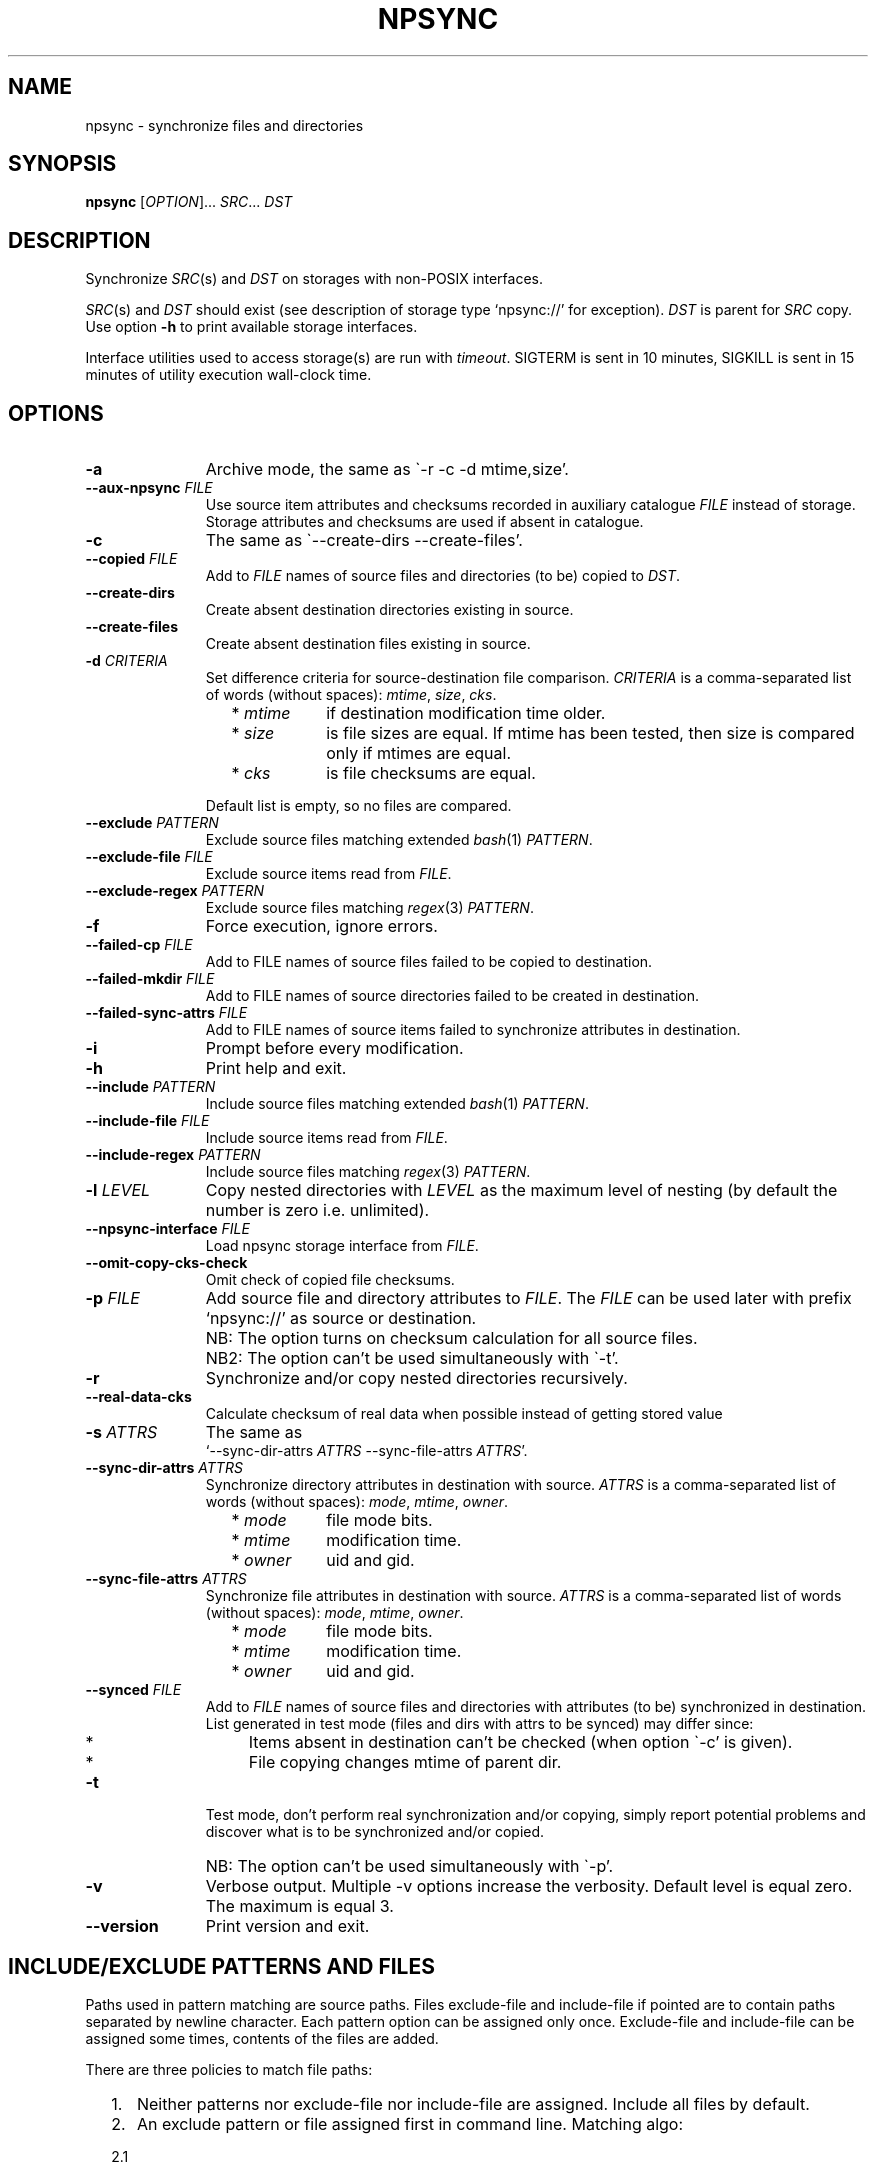 .\" Copyright (c) 2013-2015 Alexey Filin
.TH "NPSYNC" 1 2015 "Storage utils" "User Commands"
.\" cp 
.SH NAME
npsync \- synchronize files and directories
.SH SYNOPSIS
.LP
\fBnpsync\fP [\fIOPTION\fP]... \fISRC\fP... \fIDST\fP
.SH DESCRIPTION
.LP
Synchronize \fISRC\fP(s) and \fIDST\fP on storages with non-POSIX interfaces.
.LP
\fISRC\fP(s) and \fIDST\fP should exist (see description of storage type `npsync://' for exception).
\fIDST\fP is parent for \fISRC\fP copy.
Use option \fB-h\fP to print available storage interfaces.
.LP
Interface utilities used to access storage(s) are run with \fItimeout\fP.
SIGTERM is sent in 10 minutes, SIGKILL is sent in 15 minutes of utility execution wall-clock time.
.SH OPTIONS
.LP
.TP 11
\fB-a\fP
Archive mode, the same as \`-r -c -d mtime,size'.
.TP 11
\fB--aux-npsync\fP \fIFILE\fP
Use source item attributes and checksums recorded in auxiliary catalogue \fIFILE\fP instead of storage.
Storage attributes and checksums are used if absent in catalogue.
.TP 11
\fB-c\fP
The same as \`--create-dirs --create-files'.
.TP 11
\fB--copied\fP \fIFILE\fP
Add to \fIFILE\fP names of source files and directories (to be) copied to \fIDST\fP.
.TP 11
\fB--create-dirs\fP
Create absent destination directories existing in source.
.TP 11
\fB--create-files\fP
Create absent destination files existing in source.
.TP 11
\fB-d\fP \fICRITERIA\fP
Set difference criteria for source-destination file comparison.
\fICRITERIA\fP is a comma-separated list of words (without spaces): \fImtime\fP, \fIsize\fP, \fIcks\fP.
.RS 11
.IP "  * \fImtime\fP" 11
if destination modification time older.
.IP "  * \fIsize\fP" 11
is file sizes are equal. If mtime has been tested, then size is compared only if mtimes are equal.
.IP "  * \fIcks\fP" 11
is file checksums are equal.
.RE
.IP "" 11
Default list is empty, so no files are compared.
.TP 11
\fB--exclude\fP \fIPATTERN\fP
Exclude source files matching extended \fIbash\fP(1) \fIPATTERN\fP.
.TP 11
\fB--exclude-file\fP \fIFILE\fP
Exclude source items read from \fIFILE\fP.
.TP 11
\fB--exclude-regex\fP \fIPATTERN\fP
Exclude source files matching \fIregex\fP(3) \fIPATTERN\fP.
.TP 11
\fB-f\fP
Force execution, ignore errors.
.TP 11
\fB--failed-cp\fP \fIFILE\fP
Add to FILE names of source files failed to be copied to destination.
.TP 11
\fB--failed-mkdir\fP \fIFILE\fP
Add to FILE names of source directories failed to be created in destination.
.TP 11
\fB--failed-sync-attrs\fP \fIFILE\fP
Add to FILE names of source items failed to synchronize attributes in destination.
.TP 11
\fB-i\fP
Prompt before every modification.
.TP 11
\fB-h\fP
Print help and exit.
.TP 11
\fB--include\fP \fIPATTERN\fP
Include source files matching extended \fIbash\fP(1) \fIPATTERN\fP.
.TP 11
\fB--include-file\fP \fIFILE\fP
Include source items read from \fIFILE\fP.
.TP 11
\fB--include-regex\fP \fIPATTERN\fP
Include source files matching \fIregex\fP(3) \fIPATTERN\fP.
.TP 11
\fB-l\fP \fILEVEL\fP
Copy nested directories with \fILEVEL\fP as the maximum level of nesting
(by default the number is zero i.e. unlimited).
.TP 11
\fB--npsync-interface\fP \fIFILE\fP
Load npsync storage interface from \fIFILE\fP.
.TP 11
\fB--omit-copy-cks-check\fP
Omit check of copied file checksums.
.TP 11
\fB-p\fP \fIFILE\fP
Add source file and directory attributes to \fIFILE\fP.
The \fIFILE\fP can be used later with prefix `npsync://' as source or destination.
.IP "" 13
NB: The option turns on checksum calculation for all source files.
.IP "" 13
NB2: The option can't be used simultaneously with \`-t'.
.TP 11
\fB-r\fP
Synchronize and/or copy nested directories recursively.
.TP 11
\fB--real-data-cks\fP
Calculate checksum of real data when possible instead of getting stored value
.TP 11
\fB-s\fP \fIATTRS\fP
The same as
.br
`--sync-dir-attrs \fIATTRS\fP --sync-file-attrs \fIATTRS\fP'.
.TP 11
\fB--sync-dir-attrs\fP \fIATTRS\fP
Synchronize directory attributes in destination with source.
\fIATTRS\fP is a comma-separated list of words (without spaces): \fImode\fP, \fImtime\fP, \fIowner\fP.
.RS 11
.IP "  * \fImode\fP" 11
file mode bits.
.IP "  * \fImtime\fP" 11
modification time.
.IP "  * \fIowner\fP" 11
uid and gid.
.RE
.TP 11
\fB--sync-file-attrs\fP \fIATTRS\fP
Synchronize file attributes in destination with source.
\fIATTRS\fP is a comma-separated list of words (without spaces): \fImode\fP, \fImtime\fP, \fIowner\fP.
.RS 11
.IP "  * \fImode\fP" 11
file mode bits.
.IP "  * \fImtime\fP" 11
modification time.
.IP "  * \fIowner\fP" 11
uid and gid.
.RE
.TP 11
\fB--synced\fP \fIFILE\fP
Add to \fIFILE\fP names of source files and directories with attributes
(to be) synchronized in destination. List generated in test
mode (files and dirs with attrs to be synced) may differ since:
.RS 11
.IP "  *" 4
Items absent in destination can't be checked (when option \`-c' is given).
.IP "  *" 4
File copying changes mtime of parent dir.
.RE
.TP 11
\fB-t\fP
Test mode, don't perform real synchronization and/or copying, simply
report potential problems and discover what is to be synchronized and/or copied.
.IP "" 13
NB: The option can't be used simultaneously with \`-p'.
.TP 11
\fB-v\fP
Verbose output. Multiple -v options increase the verbosity.
Default level is equal zero. The maximum is equal 3.
.TP 11
\fB--version\fP
Print version and exit.
.SH "INCLUDE/EXCLUDE PATTERNS AND FILES"
Paths used in pattern matching are source paths.
Files exclude-file and include-file if pointed are to contain paths separated by newline character.
Each pattern option can be assigned only once.
Exclude-file and include-file can be assigned some times, contents of the files are added.
.LP
There are three policies to match file paths:
.IP "  1." 5
Neither patterns nor exclude-file nor include-file are assigned.
Include all files by default. 
.IP "  2." 5
An exclude pattern or file assigned first in command line. Matching algo:
.RS 2
.IP "  2.1" 6
Include all files by default.
.IP "  2.2" 6
If path to file matches an exclude pattern (bash or regex) or is read from exclude-file exclude it then check if file matches an include pattern (bash or regex) or is read from include-file include it.
.RE
.IP "  3." 5
An include pattern or file assigned first in command line. Matching algo:
.RS 4
.IP "  3.1" 6
Exclude all files by default.
.IP "  3.2" 6
If path to file matches an include pattern (bash or regex) or is read from include-file include it then check if file matches an exclude pattern (bash or regex) or is read from exclude-file exclude it.
.RE
.LP
Filtering of directory paths works the same way with exclude-file and include-file only.
Pattern matching for directory paths is not performed.
.SH "ASYNCHRONOUS EVENTS"
.LP
Default.
.SH "EXIT STATUS"
.LP
.IP "124" 5
Utility terminated
.IP "137" 5
Utility killed
.IP "70" 5
Failed to execute a command
.IP "71" 5
Option is wrong
.IP "72" 5
Nested dir
.IP "73" 5
Too deep level of nested dirs
.IP "74" 5
Is not a regular file
.IP "75" 5
Is not a directory
.IP "76" 5
Checksum type mismatch for source and destination
.IP "77" 5
Checksum mismatch for source and created copy
.IP "78" 5
Checksum type not supported
.IP "79" 5
Corrupted line in npsync-file
.IP "80" 5
Destination file/dir does not exist
.IP "81" 5
Unacceptable name of storage item
.IP "82" 5
Files can't be copied from catalogue
.IP "83" 5
Wrong mtime format
.LP
See also exit status of used utilities.
.SH "CONSEQUENCES OF ERRORS"
.LP
If \fInpsync\fP is prematurely terminated by a signal or error, files
or file hierarchies may be only partially copied and/or files
and directories may have incorrect permissions, modification time, owner.
.SH "APPLICATION USAGE"
.LP
\fBNpsync\fP implements a small subset of rsync features, so if \fISRC\fP and
\fIDST\fP are placed on storages with POSIX interfaces then use of rsync can be smarter.
Data copying is verified always with checksum matching like rsync does.
The utility was designed to operate with multi-terabyte nested directories
placed on storages of different types so only regular files and directories
are supported.
No extended attributes are synchronized.
Use an archiver to keep not regular files and extended attributes or small files
efficiently.
.LP
Destination file or directory is ignored if it is absent in source.
An error happens in inverse case.
If \fISRC\fP is alone swap it with \fIDST\fP in argument list and run \fBnpsync\fP in test mode to discover destination files or directories absent in source, e.g.:
.IP "" 4
npsync -a -t -f a/b/item c/d
.IP "" 4
npsync -a -t -f c/d/item a/b
.LP
Be careful, attribute synchronization can change destination directory mtime so a destination file absent in source can become newer than its parent directory.
.LP
Catalogue can be used as \fISRC\fP or \fIDST\fP.
The only difference is file copying, catalogue doesn't keep files, so can't be used as a source for file copying.
Directory creation is provided by catalogue as a source with options \`-r --create-dirs -f', but mtime may differ from original because attributes of parent directories can be synchronized before child creation.
So mtime is to be synced after directory creation with options \`-r -s mtime -f'.
.LP
Some storages provide checksum as a file attribute (e.g. CASTOR HSM).
If the checksum is provided then it is used by default.
To force checksum calculation for real data option \`--real-data-cks' is to be used (e.g. to check real data integrity on storage medium).
Use the option not frequently to prolong storage durability.
.LP
The version supports checksum type \fIadler32\fP only.
.LP
HSM system can provide a utility to pre-stage files to disk from tape, to reorder tape operations in an optimal way.
CASTOR HSM provides utility \`stager_get' to reduce overall file access time for files migrated to tapes.
At first list of accessed files is to be created with option \`--copied'.
SRC is an absolute CASTOR path in the example below:
.IP "" 4
npsync -a -t --copied FILELIST SRC DST
.LP
Accessed files are to be pre-staged:
.IP "" 4
stager_get -f FILELIST -U mytag
.LP
Pre-staging is performed asynchronously.
Utility \`stager_qry' is to be used to query status of pre-staged files:
.IP "" 4
stager_qry -U mytag
.LP
At last pre-staged files are accessed:
.IP "" 4
npsync -a SRC DST
.LP
Option \`--aux-npsync' can be used for synchronization to get source item attributes and checksums from catalogue instead of storage.
Number of IO operations is reduced significantly in the case.
.LP
Option \--omit-copy-cks-check' is meant for advanced optimizations.
It turns off source checksum calculation and copy checksum comparison and should not be used in common case.
Correct optimization is to compare checksums for an extra stage after data transfer on destination side locally with catalogue.
It may help to reduce load on transfer channel between source and destination twice and more.
.LP
Options \`--failed-cp', \`--failed-mkdir', \`--failed-sync-attrs' are to be used to automatize error handling.
.SH EXAMPLES
.IP " 1." 4
Attribute comparison.
Destination attributes are compared with source.
Case to discover what destination attributes are to be synchronized:
.RS 4
.IP "" 4
.EX
npsync -r -t -f -s mode,mtime,owner SRC DST
.EE
.RE
.IP " 2." 4
Common comparison.
Report potential problems and discover what source
files and directories are to be copied.
Case before mirroring to test enviromnent and access to source(s).
Case to discover what files and directories were
added or updated in source and absent or outdated in destination:
.RS 4
.IP "" 4
.EX
npsync -a -t -f SRC DST
.EE
.RE
.IP " 3." 4
Full comparison.
Checksums of each pair source -- destination are calculated and compared.
Case to discover silent data corruptions:
.RS 4
.IP "" 4
.EX
npsync -r -t -f -d mtime,size,cks SRC DST
.EE
.RE
.IP " 4." 4
Attribute synchronization. Destination attributes are synchronized with source.
Case to restore destination attributes if they were lost (e.g. CASTOR
doesn't keep seconds in mtime so seconds can be restored after copying
from CASTOR):
.RS 4
.IP "" 4
.EX
npsync -r -s mode,mtime,owner -v SRC DST &> DST.out
.EE
.TP 4
NB:
Be careful, outdated destination after attribute synchronization
can't be updated with common mirroring.
Only full mirroring or comparison can discover mismatched files.
.RE
.IP " 5." 4
Common mirroring. Case of outdated destination:
.RS 4
.IP "" 4
.EX
npsync -a -v -v SRC DST &> DST.out
.EE
.TP 4
NB:
Catalogue as a source provides comparison with destination attributes only.
No destination files can be replaced.
.RE
.IP " 6." 4
Full mirroring.
Checksums of each pair source -- destination are calculated and compared.
Destination file is replaced with source if checksums differ.
No files and directories absent in destination are copied from source(s), only error messages about the items are printed.
Case to restore from source(s) (e.g. from back-up) after storage errors (e.g. silent data corruptions) in destination:
.RS 4
.IP "" 4
.EX
npsync -r -c -d mtime,size,cks -v -v SRC DST &> DST.out
.EE
.TP 4
NB:
Catalogue as a source provides comparison with destination attributes only.
No destination files can be replaced
.RE
.IP " 7." 4
Interactive selection of mirrored files and directories.
Case to speed up interactive selection with two stage execution.
First stage is to create interactively list of mirrored files and directories:
.RS 4
.IP "" 4
.EX
npsync -a -t -i --copied FILE SRC DST
.EE
.RE
.IP "" 4
Second one is to mirror with the list:
.RS 4
.IP "" 4
.EX
npsync -a --include-file FILE SRC DST
.EE
.RE
.IP " 8." 4
Catalogue creation.
Catalogue can be used as a source or destination.
The only difference is file copying, catalogue doesn't keep files, so can't be used as a source for file copying.
Case to create catalogue:
.RS 4
.IP "" 4
.EX
npsync -a SRC npsync://SRC.npsync
.EE
.RE
.IP " 9." 4
Catalogue clearing.
File used with -p option is not recreated so can contain multiple outdated
records for the same file or directory being used some times with modified
source. If file and directory modification history doesn't matter the
records can be removed.
Case to create copy of catalogue without outdated records:
.RS 4
.IP "" 4
.EX
npsync npsync://orig.npsync npsync://copy.npsync
.EE
.TP 4
NB:
Order of records in catalogue can change after its modification.
.RE
.IP " 10." 5
Full offline comparison.
Catalogue can be used for comparison like file storage as a source and destination without limitations.
Moreover comparison in the case is performed much faster.
It is not required a lot of I/O operations to get attributes and checksums from catalogue.
Case to perform full comparison by catalogues only:
.RS 5
.IP "" 4
.EX
npsync -d mtime,size,cks -s mode,mtime,owner -t npsync://first.npsync npsync://second.npsync
.EE
.TP 4
NB:
Equivalence can be tested yet faster with catalogue checksum comparison.
Old records in the case are to be removed from catalogues as described above and checksums are to be calculated and compared for sorted catalogues:
.IP "" 8
.EX
sort -n catalogue|md5sum
.EE
.RE
.SH BUGS
\fBNpsync\fP doesn't accept names with newline char '\\n'. The char is used by design as Internal Field Separator (IFS) for directory listing.
.SH "FUTURE DIRECTIONS"
List of storage interfaces implemented currently includes FS with POSIX interface, CASTOR HSM system, NPSYNC catalogue.
The interfaces are implemented with virtual functions to storage utilities, so \fBnpsync\fP was designed to extend the list easily for any type of storage with tree-like representation of contents by interface utilities.
A list of possible cases includes:
.IP "  *" 4
Storage without POSIX interface with interface utilities (e.g. a remote, cloud storage).
.IP "  *" 4
FS with unusable or absent kernel driver.
Interface utilities could provide access to storage without the driver.
.IP "  *" 4
FS implemented with Linux FUSE.
Interface utilities could bypass FUSE to accelerate access to the FS.
.IP "  *" 4
File and directory names can be converted somehow for syncing with storage function _item_path.
So a storage interface can provide specific path composition or translate names from one language to another.
.IP "  *" 4
The utility was written in bash, so can be easily adapted by user e.g. to perform additional actions for synchronization or copying.
.SH "SEE ALSO"
.IP "POSIX FS: " 10
\fIcp\fP, \fIls\fP, \fImkdir\fP, \fItouch\fP, \fIchmod\fP, \fIchown\fP, \fIstat\fP, \fIrm\fP
.IP "CASTOR: " 10
\fIrfcp\fP, \fInsls\fP, \fInsmkdir\fP, \fInstouch\fP, \fInssetchecksum\fP, \fInschmod\fP, \fInschown\fP, \fIrfstat\fP, \fInsrm\fP
.SH "COPYRIGHT"
Copyright \(co 2013-2015 Alexey Filin.
License GPLv3+: GNU GPL version 3 or later <http://gnu.org/licenses/gpl.html>.
.br
This is free software: you are free to change and redistribute it.
There is NO WARRANTY, to the extent permitted by law.
